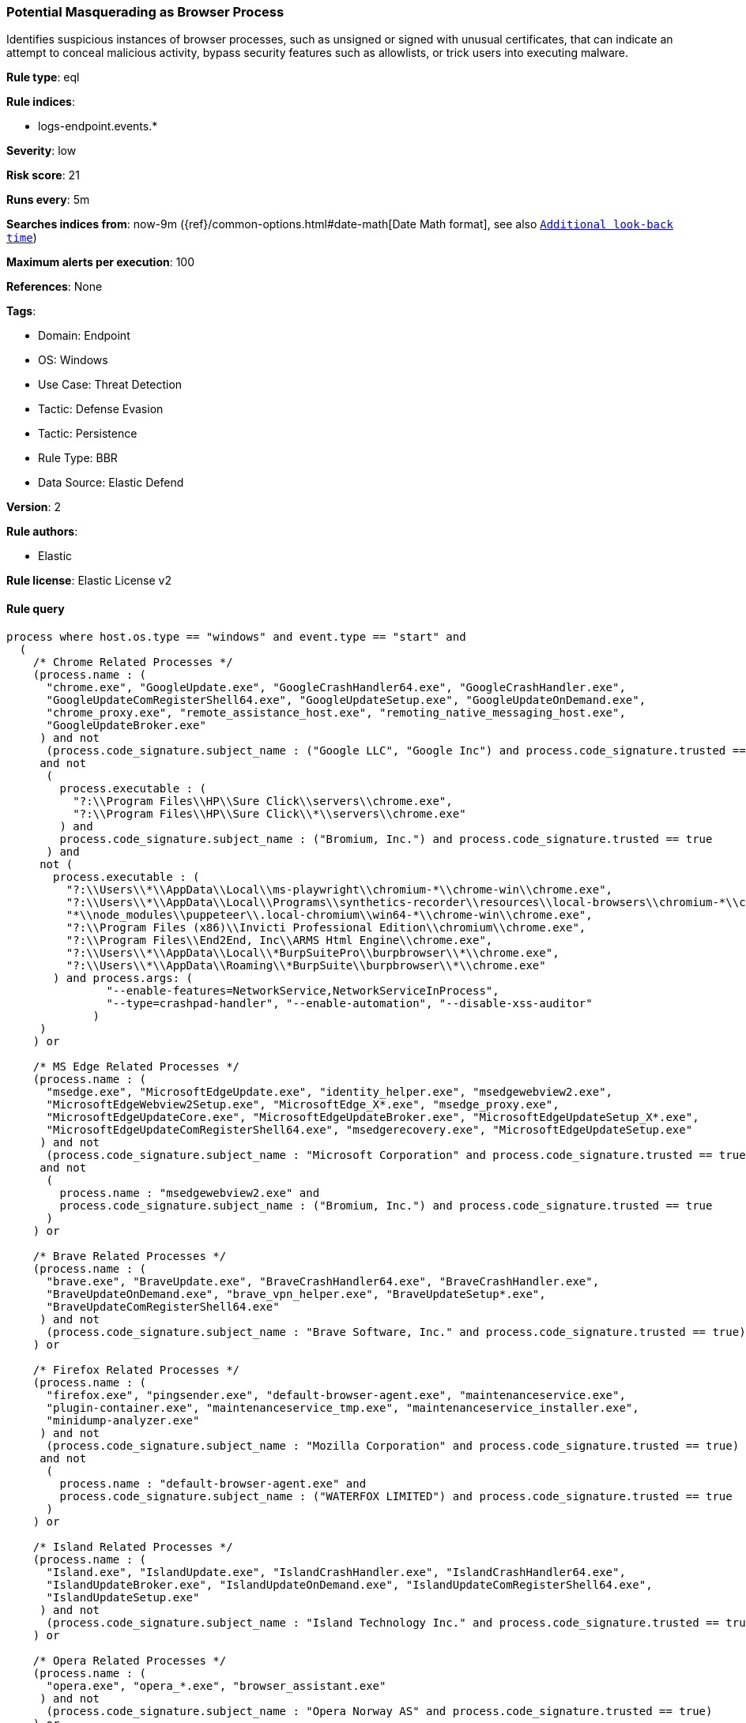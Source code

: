 [[potential-masquerading-as-browser-process]]
=== Potential Masquerading as Browser Process

Identifies suspicious instances of browser processes, such as unsigned or signed with unusual certificates, that can indicate an attempt to conceal malicious activity, bypass security features such as allowlists, or trick users into executing malware.

*Rule type*: eql

*Rule indices*: 

* logs-endpoint.events.*

*Severity*: low

*Risk score*: 21

*Runs every*: 5m

*Searches indices from*: now-9m ({ref}/common-options.html#date-math[Date Math format], see also <<rule-schedule, `Additional look-back time`>>)

*Maximum alerts per execution*: 100

*References*: None

*Tags*: 

* Domain: Endpoint
* OS: Windows
* Use Case: Threat Detection
* Tactic: Defense Evasion
* Tactic: Persistence
* Rule Type: BBR
* Data Source: Elastic Defend

*Version*: 2

*Rule authors*: 

* Elastic

*Rule license*: Elastic License v2


==== Rule query


[source, js]
----------------------------------
process where host.os.type == "windows" and event.type == "start" and
  (
    /* Chrome Related Processes */
    (process.name : (
      "chrome.exe", "GoogleUpdate.exe", "GoogleCrashHandler64.exe", "GoogleCrashHandler.exe",
      "GoogleUpdateComRegisterShell64.exe", "GoogleUpdateSetup.exe", "GoogleUpdateOnDemand.exe",
      "chrome_proxy.exe", "remote_assistance_host.exe", "remoting_native_messaging_host.exe",
      "GoogleUpdateBroker.exe"
     ) and not
      (process.code_signature.subject_name : ("Google LLC", "Google Inc") and process.code_signature.trusted == true)
     and not
      (
        process.executable : (
          "?:\\Program Files\\HP\\Sure Click\\servers\\chrome.exe",
          "?:\\Program Files\\HP\\Sure Click\\*\\servers\\chrome.exe"
        ) and
        process.code_signature.subject_name : ("Bromium, Inc.") and process.code_signature.trusted == true
      ) and
     not (
       process.executable : (
         "?:\\Users\\*\\AppData\\Local\\ms-playwright\\chromium-*\\chrome-win\\chrome.exe",
         "?:\\Users\\*\\AppData\\Local\\Programs\\synthetics-recorder\\resources\\local-browsers\\chromium-*\\chrome-win\\chrome.exe",
         "*\\node_modules\\puppeteer\\.local-chromium\\win64-*\\chrome-win\\chrome.exe",
         "?:\\Program Files (x86)\\Invicti Professional Edition\\chromium\\chrome.exe",
         "?:\\Program Files\\End2End, Inc\\ARMS Html Engine\\chrome.exe",
         "?:\\Users\\*\\AppData\\Local\\*BurpSuitePro\\burpbrowser\\*\\chrome.exe",
         "?:\\Users\\*\\AppData\\Roaming\\*BurpSuite\\burpbrowser\\*\\chrome.exe"
       ) and process.args: (
               "--enable-features=NetworkService,NetworkServiceInProcess",
               "--type=crashpad-handler", "--enable-automation", "--disable-xss-auditor"
             )
     )
    ) or

    /* MS Edge Related Processes */
    (process.name : (
      "msedge.exe", "MicrosoftEdgeUpdate.exe", "identity_helper.exe", "msedgewebview2.exe",
      "MicrosoftEdgeWebview2Setup.exe", "MicrosoftEdge_X*.exe", "msedge_proxy.exe",
      "MicrosoftEdgeUpdateCore.exe", "MicrosoftEdgeUpdateBroker.exe", "MicrosoftEdgeUpdateSetup_X*.exe",
      "MicrosoftEdgeUpdateComRegisterShell64.exe", "msedgerecovery.exe", "MicrosoftEdgeUpdateSetup.exe"
     ) and not
      (process.code_signature.subject_name : "Microsoft Corporation" and process.code_signature.trusted == true)
     and not
      (
        process.name : "msedgewebview2.exe" and
        process.code_signature.subject_name : ("Bromium, Inc.") and process.code_signature.trusted == true
      )
    ) or

    /* Brave Related Processes */
    (process.name : (
      "brave.exe", "BraveUpdate.exe", "BraveCrashHandler64.exe", "BraveCrashHandler.exe",
      "BraveUpdateOnDemand.exe", "brave_vpn_helper.exe", "BraveUpdateSetup*.exe",
      "BraveUpdateComRegisterShell64.exe"
     ) and not
      (process.code_signature.subject_name : "Brave Software, Inc." and process.code_signature.trusted == true)
    ) or

    /* Firefox Related Processes */
    (process.name : (
      "firefox.exe", "pingsender.exe", "default-browser-agent.exe", "maintenanceservice.exe",
      "plugin-container.exe", "maintenanceservice_tmp.exe", "maintenanceservice_installer.exe",
      "minidump-analyzer.exe"
     ) and not
      (process.code_signature.subject_name : "Mozilla Corporation" and process.code_signature.trusted == true)
     and not
      (
        process.name : "default-browser-agent.exe" and
        process.code_signature.subject_name : ("WATERFOX LIMITED") and process.code_signature.trusted == true
      )
    ) or

    /* Island Related Processes */
    (process.name : (
      "Island.exe", "IslandUpdate.exe", "IslandCrashHandler.exe", "IslandCrashHandler64.exe",
      "IslandUpdateBroker.exe", "IslandUpdateOnDemand.exe", "IslandUpdateComRegisterShell64.exe",
      "IslandUpdateSetup.exe"
     ) and not
      (process.code_signature.subject_name : "Island Technology Inc." and process.code_signature.trusted == true)
    ) or

    /* Opera Related Processes */
    (process.name : (
      "opera.exe", "opera_*.exe", "browser_assistant.exe"
     ) and not
      (process.code_signature.subject_name : "Opera Norway AS" and process.code_signature.trusted == true)
    ) or

    /* Whale Related Processes */
    (process.name : (
      "whale.exe", "whale_update.exe", "wusvc.exe"
     ) and not
      (process.code_signature.subject_name : "NAVER Corp." and process.code_signature.trusted == true)
    ) or

    /* Chromium-based Browsers processes */
    (process.name : (
      "chrmstp.exe", "notification_helper.exe", "elevation_service.exe"
     ) and not
      (process.code_signature.subject_name : (
        "Island Technology Inc.",
        "Citrix Systems, Inc.",
        "Brave Software, Inc.",
        "Google LLC",
        "Google Inc",
        "Microsoft Corporation",
        "NAVER Corp.",
        "AVG Technologies USA, LLC",
        "Avast Software s.r.o."
       ) and process.code_signature.trusted == true
      )
    )
  )

----------------------------------

*Framework*: MITRE ATT&CK^TM^

* Tactic:
** Name: Defense Evasion
** ID: TA0005
** Reference URL: https://attack.mitre.org/tactics/TA0005/
* Technique:
** Name: Masquerading
** ID: T1036
** Reference URL: https://attack.mitre.org/techniques/T1036/
* Sub-technique:
** Name: Invalid Code Signature
** ID: T1036.001
** Reference URL: https://attack.mitre.org/techniques/T1036/001/
* Sub-technique:
** Name: Match Legitimate Name or Location
** ID: T1036.005
** Reference URL: https://attack.mitre.org/techniques/T1036/005/
* Tactic:
** Name: Persistence
** ID: TA0003
** Reference URL: https://attack.mitre.org/tactics/TA0003/
* Technique:
** Name: Compromise Client Software Binary
** ID: T1554
** Reference URL: https://attack.mitre.org/techniques/T1554/
